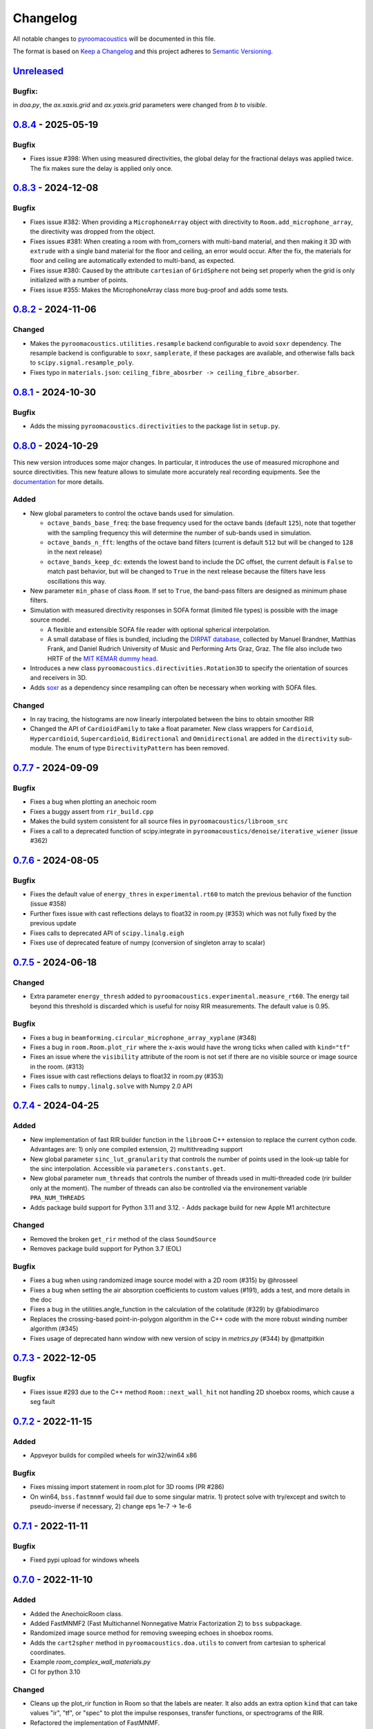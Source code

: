 Changelog
=========

All notable changes to `pyroomacoustics
<https://github.com/LCAV/pyroomacoustics>`_ will be documented in this file.

The format is based on `Keep a
Changelog <http://keepachangelog.com/en/1.0.0/>`__ and this project
adheres to `Semantic Versioning <http://semver.org/spec/v2.0.0.html>`_.

`Unreleased`_
-------------
Bugfix:
~~~~~~
in `doa.py`, the `ax.xaxis.grid` and `ax.yaxis.grid` parameters were changed from `b` to `visible`.

`0.8.4`_ - 2025-05-19
---------------------

Bugfix
~~~~~~

- Fixes issue #398: When using measured directivities, the global delay for the
  fractional delays was applied twice. The fix makes sure the delay is applied
  only once.

`0.8.3`_ - 2024-12-08
---------------------

Bugfix
~~~~~~

- Fixes issue #382: When providing a ``MicrophoneArray`` object with
  directivity to ``Room.add_microphone_array``, the directivity was dropped
  from the object.

- Fixes issues #381: When creating a room with from_corners with multi-band
  material, and then making it 3D with ``extrude`` with a single band material
  for the floor and ceiling, an error would occur.
  After the fix, the materials for floor and ceiling are automatically extended
  to multi-band, as expected.

- Fixes issue #380: Caused by the attribute ``cartesian`` of ``GridSphere`` not
  being set properly when the grid is only initialized with a number of points.

- Fixes issue #355: Makes the MicrophoneArray class more bug-proof and adds
  some tests.

`0.8.2`_ - 2024-11-06
---------------------

Changed
~~~~~~~

- Makes the ``pyroomacoustics.utilities.resample`` backend configurable
  to avoid ``soxr`` dependency. The resample backend is configurable to
  ``soxr``, ``samplerate``, if these packages are available, and otherwise
  falls back to ``scipy.signal.resample_poly``.
- Fixes typo in ``materials.json``: ``ceiling_fibre_abosrber -> ceiling_fibre_absorber``.

`0.8.1`_ - 2024-10-30
---------------------

Bugfix
~~~~~~

- Adds the missing ``pyroomacoustics.directivities`` to the package list in ``setup.py``.

`0.8.0`_ - 2024-10-29
---------------------

This new version introduces some major changes. In particular, it introduces
the use of measured microphone and source directivities. This new feature
allows to simulate more accurately real recording equipments. See the
`documentation
<https://pyroomacoustics.readthedocs.io/en/latest/pyroomacoustics.directivities.html>`_
for more details.

Added
~~~~~

- New global parameters to control the octave bands used for simulation.

  - ``octave_bands_base_freq``: the base frequency used for the octave bands (default ``125``),
    note that together with the sampling frequency this will determine the number of sub-bands
    used in simulation.
  - ``octave_bands_n_fft``: lengths of the octave band filters (current is default ``512``
    but will be changed to ``128`` in the next release)
  - ``octave_bands_keep_dc``: extends the lowest band to include the DC offset,
    the current default is ``False`` to match past behavior, but will be changed to
    ``True`` in the next release because the filters have less oscillations this way.

- New parameter ``min_phase`` of class ``Room``. If set to ``True``, the band-pass
  filters are designed as minimum phase filters.

- Simulation with measured directivity responses in SOFA format (limited file types) is
  possible with the image source model.

  - A flexible and extensible  SOFA file reader with optional spherical interpolation.
  - A small database of files is bundled, including the `DIRPAT database
    <https://aes2.org/publications/elibrary-page/?id=19538>`_, collected by
    Manuel Brandner, Matthias Frank, and Daniel Rudrich University of Music and
    Performing Arts Graz, Graz. The file also include two HRTF of the
    `MIT KEMAR dummy head <https://sound.media.mit.edu/resources/KEMAR/README>`_.

- Introduces a new class ``pyroomacoustics.directivities.Rotation3D`` to specify
  the orientation of sources and receivers in 3D.

- Adds `soxr <https://github.com/dofuuz/python-soxr>`_ as a dependency since resampling
  can often be necessary when working with SOFA files.

Changed
~~~~~~~

- In ray tracing, the histograms are now linearly interpolated between
  the bins to obtain smoother RIR
- Changed the API of ``CardioidFamily`` to take a float parameter.
  New class wrappers for ``Cardioid``, ``Hypercardioid``, ``Supercardioid``,
  ``Bidirectional`` and ``Omnidirectional`` are added in the ``directivity``
  sub-module. The enum of type ``DirectivityPattern`` has been removed.

`0.7.7`_ - 2024-09-09
---------------------

Bugfix
~~~~~~

- Fixes a bug when plotting an anechoic room
- Fixes a buggy assert from ``rir_build.cpp``
- Makes the build system consistent for all source files in ``pyroomacoustics/libroom_src``
- Fixes a call to a deprecated function of scipy.integrate in ``pyroomacoustics/denoise/iterative_wiener`` (issue #362)

`0.7.6`_ - 2024-08-05
---------------------

Bugfix
~~~~~~

- Fixes the default value of ``energy_thres`` in ``experimental.rt60`` to match the
  previous behavior of the function (issue #358)
- Further fixes issue with cast reflections delays to float32 in room.py (#353)
  which was not fully fixed by the previous update
- Fixes calls to deprecated API of ``scipy.linalg.eigh``
- Fixes use of deprecated feature of numpy (conversion of singleton array to scalar)

`0.7.5`_ - 2024-06-18
---------------------

Changed
~~~~~~~

- Extra parameter ``energy_thresh`` added to ``pyroomacoustics.experimental.measure_rt60``.
  The energy tail beyond this threshold is discarded which is useful for noisy RIR
  measurements. The default value is 0.95.

Bugfix
~~~~~~

- Fixes a bug in ``beamforming.circular_microphone_array_xyplane`` (#348)
- Fixes a bug in ``room.Room.plot_rir`` where the x-axis would have the wrong
  ticks when called with ``kind="tf"``
- Fixes an issue where the ``visibility`` attribute of the room is not
  set if there are no visible source or image source in the room. (#313)
- Fixes issue with cast reflections delays to float32 in room.py (#353)
- Fixes calls to ``numpy.linalg.solve`` with Numpy 2.0 API

`0.7.4`_ - 2024-04-25
---------------------

Added
~~~~~

- New implementation of fast RIR builder function in the ``libroom`` C++
  extension to replace the current cython code. Advantages are: 1) only one
  compiled extension, 2) multithreading support
- New global parameter ``sinc_lut_granularity`` that controls the number of
  points used in the look-up table for the sinc interpolation. Accessible via
  ``parameters.constants.get``.
- New global parameter  ``num_threads`` that controls the number of threads
  used in multi-threaded code (rir builder only at the moment). The number of
  threads can also be controlled via the environement variable
  ``PRA_NUM_THREADS``
- Adds package build support for Python 3.11 and 3.12. - Adds package build for
  new Apple M1 architecture

Changed
~~~~~~~

- Removed the broken ``get_rir`` method of the class ``SoundSource``
- Removes package build support for Python 3.7 (EOL)

Bugfix
~~~~~~

- Fixes a bug when using randomized image source model with a 2D room (#315) by
  @hrosseel
- Fixes a bug when setting the air absorption coefficients to custom values (#191),
  adds a test, and more details in the doc
- Fixes a bug in the utilities.angle_function in the calculation of the
  colatitude (#329) by @fabiodimarco
- Replaces the crossing-based point-in-polygon algorithm in the C++ code with
  the more robust winding number algorithm (#345)
- Fixes usage of deprecated hann window with new version of scipy in
  `metrics.py` (#344) by @mattpitkin


`0.7.3`_ - 2022-12-05
---------------------

Bugfix
~~~~~~

- Fixes issue #293 due to the C++ method ``Room::next_wall_hit`` not handling
  2D shoebox rooms, which cause a seg fault

`0.7.2`_ - 2022-11-15
---------------------

Added
~~~~~

- Appveyor builds for compiled wheels for win32/win64 x86

Bugfix
~~~~~~

- Fixes missing import statement in room.plot for 3D rooms (PR #286)
- On win64, ``bss.fastmnmf`` would fail due to some singular matrix. 1) protect solve
  with try/except and switch to pseudo-inverse if necessary, 2) change eps 1e-7 -> 1e-6

`0.7.1`_ - 2022-11-11
---------------------

Bugfix
~~~~~~

- Fixed pypi upload for windows wheels

`0.7.0`_ - 2022-11-10
---------------------

Added
~~~~~

- Added the AnechoicRoom class.
- Added FastMNMF2 (Fast Multichannel Nonnegative Matrix Factorization 2) to ``bss`` subpackage.
- Randomized image source method for removing sweeping echoes in shoebox rooms.
- Adds the ``cart2spher`` method in ``pyroomacoustics.doa.utils`` to convert from cartesian
  to spherical coordinates.
- Example `room_complex_wall_materials.py`
- CI for python 3.10

Changed
~~~~~~~

- Cleans up the plot_rir function in Room so that the labels are neater. It
  also adds an extra option ``kind`` that can take values "ir", "tf", or "spec"
  to plot the impulse responses, transfer functions, or spectrograms of the RIR.
- Refactored the implementation of FastMNMF.
- Modified the document of __init__.py in ``doa`` subpackage.
- `End of Python 3.6 support <https://endoflife.date/python>`__.
- Removed the deprecated ``realtime`` sub-module.
- Removed the deprecated functions ``pyroomacoustics.transform.analysis``, ``pyroomacoustics.transform.synthesis``, ``pyroomacoustics.transform.compute_synthesis_window``. They are replaced by the equivalent functions in ``pyroomacoustics.transform.stft`` sub-module.
- The minimum required version of numpy was changed to 1.13.0 (use of ``np.linalg.multi_dot`` in ``doa`` sub-package see #271)

Bugfix
~~~~~~

- Fixed most warnings in the tests
- Fixed bug in ``examples/adaptive_filter_stft_domain.py``

`0.6.0`_ - 2021-11-29
---------------------

Added
~~~~~

- New DOA method: MUSIC with pseudo-spectra normalization. Thanks @4bian!
  Normalizes MUSIC pseudo spectra before averaging across frequency axis.

Bugfix
~~~~~~

- Issue 235: fails when set_ray_tracing is called, but no mic_array is set
- Issue 236: general ISM produces the wrong transmission coefficients
- Removes an unncessery warning for some rooms when ray tracing is not needed

Misc
~~~~

- Unify code format by using Black
- Add code linting in continuous integration
- Drop CI support for python 3.5


`0.5.0`_ - 2021-09-06
---------------------

Added
~~~~~

- Adds tracking of reflection order with respect to x/y/z axis in the shoebox image
  source model engine. The orders are available in `source.orders_xyz` after running
  the image source model
- Support for microphone and source directivites for image source model. Source
  directivities just for shoebox room. Available directivities are frequency-independent
  (cardioid patterns), although the infrastructure is there for frequency-dependent
  directivities: frequency-dependent usage in `Room.compute_rir` and abstract
  `Directivity` class.
- Examples scripts and notebook for directivities.

Bugfix
~~~~~~

- Fix wrong bracketing for negative values in is_inside (ShoeBox)

`0.4.3`_ - 2021-02-18
---------------------

Added
~~~~~

- Support for Python 3.8 and 3.9

Bugfix
~~~~~~

- Fixes typo in a docstring
- Update docs to better reflect actual function parameters
- Fixes the computation of the cost function of SRP-PHAT doa algorithm (bug reported in #PR197)

Changed
~~~~~~~

- Improve the computation of the auxiliary variables in AuxIVA and ILRMA.
  Unnecessary division operations are reduced.

`0.4.2`_ - 2020-09-24
---------------------

Bugfix
~~~~~~

- Fixes the Dockerfile so that we don't have to install the build dependencies manually
- Change the eps for geometry computations from 1e-4 to 1e-5 in ``libroom``

Added
~~~~~

- A specialized ``is_inside`` routine for ``ShoeBox`` rooms

`0.4.1`_ - 2020-07-02
---------------------

Bugfix
~~~~~~

- Issue #162 (crash with max_order>31 on windows), seems fixed by the new C++ simulator
- Test for issue #162 added
- Fix Binder link
- Adds the pyproject.toml file in MANIFEST.in so that it gets picked up for packaging

Added
~~~~~

- Minimal `Dockerfile` example.

`0.4.0`_ - 2020-06-03
---------------------

Improved Simulator with Ray Tracing
~~~~~~~~~~~~~~~~~~~~~~~~~~~~~~~~~~~

- Ray Tracing in the libroom module. The function compute_rir() of the Room object in python
  can now be executed using a pure ray tracing approach or a hybrid (ISM + RT) approach.
  That's why this function has now several default arguments to run ray tracing (number
  of rays, scattering coefficient, energy and time thresholds, microphone's radius).
- Bandpass filterbank construction in ``pyroomacoustics.acoustics.bandpass_filterbank``
- Acoustic properties of different materials in ``pyroomacoustics.materials``
- Scattering from the wall is handled via ray tracing method, scattering coefficients are provided
  in ``pyroomacoustics.materials.Material`` objects
- Function ``inverse_sabine`` allows to compute the ``absorption`` and ``max_order`` to use with
  the image source model to achieve a given reverberation time
- The method ``rt60_theory`` in ``pyroomacoustics.room.Room`` allows to compute the theoretical
  RT60 of the room according to Eyring or Sabine formula
- The method ``measure_rt60`` in ``pyroomacoustics.room.Room`` allows to measure the RT60 of
  the simulated RIRs

Changes in the Room Class
~~~~~~~~~~~~~~~~~~~~~~~~~

- Deep refactor of Room class. The constructor arguments have changed
- No more ``sigma2_awgn``, noise is now handled in ``pyroomacoustics.Room.simulate`` method
- The way absorption is handled has changed. The scalar variables
  ``absorption`` are deprecated in favor of ``pyroomacoustics.materials.Material``
- Complete refactor of libroom, the compiled extension module responsible for the
  room simulation, into C++. The bindings to python are now done using pybind11.
- Removes the pure Python room simulator as it was really slow
- ``pyroomacoustics.transform.analysis``, ``pyroomacoustics.transform.synthesis``,
  ``pyroomacoustics.transform.compute_synthesis_window``, have been deprecated in favor of
  ``pyroomacoustics.transform.stft.analysis``, ``pyroomacoustics.transform.stft.synthesis``,
  ``pyroomacoustics.transform.stft.compute_synthesis_window``.
- ``pyroomacoustics.Room`` has a new method ``add`` that can be used to add
  either a ``SoundSource``, or a ``MicrophoneArray`` object.  Subsequent calls
  to the method will always add source/microphones. There exists also methods
  ``add_source`` and ``add_microphone`` that can be used to add
  source/microphone via coordinates. The method ``add_microphone_array`` can be
  used to add a ``MicrophoneArray`` object, or a 2D array containing the
  locations of several microphones in its columns.  While the
  ``add_microphone_array`` method used to replace the existing array by the
  argument, the new behavior is to add in addition to other microphones already
  present.

Bugfix
~~~~~~

- From Issue #150, increase max iterations to check if point is inside room
- Issues #117 #163, adds project file `pyproject.toml` so that pip can know which dependencies are necessary for setup
- Fixed some bugs in the documentation
- Fixed normalization part in FastMNMF

Added
~~~~~~~

- Added `room_isinside_max_iter` in `parameters.py`
- Default set to 20 rather than 5 as it was in `pyroomacoustics.room.Room.isinside`
- Added Binder link in the README for online interactive demo

Changed
~~~~~~~

- Changed while loop to iterate up to `room_isinside_max_iter` in `pyroomacoustics.room.Room.isinside`
- Changed initialization of FastMNMF to accelerate convergence
- Fixed bug in doa/tops (float -> integer division)
- Added vectorised functions in MUSIC 
- Use the vectorised functions in _process of MUSIC


`0.3.1`_ - 2019-11-06
---------------------

Bugfix
~~~~~~

- Fixed a non-unicode character in ``pyroomacoustics.experimental.rt60`` breaking
  the tests

`0.3.0`_ - 2019-11-06
---------------------

Added
~~~~~

- The routine ``pyroomacoustics.experimental.measure_rt60`` to automatically
  measure the reverberation time of impulse responses. This is useful for
  measured and simulated responses.

Bugfix
~~~~~~

- Fixed docstring and an argument of `pyroomacoustics.bss.ilrma`

`0.2.0`_ - 2019-09-04
---------------------

Added
~~~~~

- Added FastMNMF (Fast Multichannel Nonnegative Matrix Factorization) to ``bss`` subpackage.
- Griffin-Lim algorithm for phase reconstruction from STFT magnitude measurements.

Changed
~~~~~~~

- Removed the supperfluous warnings in `pyroomacoustics.transform.stft`.
- Add option in `pyroomacoustics.room.Room.plot_rir` to set pair of channels
  to plot; useful when there's too many impulse responses.
- Add some window functions in `windows.py` and rearranged it in alphabetical order
- Fixed various warnings in tests.
- Faster implementation of AuxIVA that also includes OverIVA (more mics than sources).
  It also comes with a slightly changed API, Laplace and time-varying Gauss statistical
  models, and two possible initialization schemes.
- Faster implementation of ILRMA.
- SparseAuxIVA has slightly changed API, ``f_contrast`` has been replaced by ``model``
  keyword argument.

Bugfix
~~~~~~

- Set ``rcond=None`` in all calls to ``numpy.linalg.lstsq`` to remove a ``FutureWarning``
- Add a lower bound to activations in ``pyroomacoustics.bss.auxiva`` to avoid
  underflow and divide by zero.
- Fixed a memory leak in the C engine for polyhedral room (issue #116).
- Fixed problem caused by dependency of setup.py on Cython (Issue #117)

`0.1.23`_ - 2019-04-17
----------------------

Bugfix
~~~~~~

- Expose ``mu`` parameter for ``adaptive.subband_lms.SubbandLMS``.
- Add SSL context to ``download_uncompress`` and unit test; error for Python 2.7.


`0.1.22`_ - 2019-04-11
----------------------

Added
~~~~~
- Added "precision" parameter to "stft" class to choose between 'single' (float32/complex64) or 'double'
  (float64/complex128) for processing precision.
- Unified unit test file for frequency-domain souce separation methods.
- New algorithm for blind source separation (BSS): Sparse Independent Vector Analysis (SparseAuxIVA).

Changed
~~~~~~~

- Few README improvements

Bugfix
~~~~~~

- Remove ``np.squeeze`` in STFT as it caused errors when an axis that shouldn't
  be squeezed was equal to 1.
- ``Beamformer.process`` was using old (non-existent) STFT function. Changed to
  using one-shot function from ``transform`` module.
- Fixed a bug in ``utilities.fractional_delay_filter_bank`` that would cause the
  function to crash on some inputs (`issue #87 <https://github.com/LCAV/pyroomacoustics/issues/87>`__).


`0.1.21`_ - 2018-12-20
----------------------

Added
~~~~~

- Adds several options to ``pyroomacoustics.room.Room.simulate`` to finely
  control the SNR of the microphone signals and also return the microphone
  signals with individual sources, prior to mix (useful for BSS evaluation)
- Add subspace denoising approach in ``pyroomacoustics.denoise.subspace``.
- Add iterative Wiener filtering approach for single channel denoising in
  ``pyroomacoustics.denoise.iterative_wiener``.


Changed
~~~~~~~

- Add build instructions for python 3.7 and wheels for Mac OS X in the
  continuous integration (Travis and Appveyor)
- Limits imports of matplotlib to within plotting functions so that the
  matplotlib backend can still be changed, even after importing pyroomacoustics
- Better Vectorization of the computations in ``pyroomacoustics.bss.auxiva``

Bugfix
~~~~~~

- Corrects a bug that causes different behavior whether sources are provided to the constructor of ``Room`` or to the ``add_source`` method
- Corrects a typo in ``pyroomacoustics.SoundSource.add_signal``
- Corrects a bug in the update of the demixing matrix in ``pyroomacoustics.bss.auxiva``
- Corrects invalid memory access in the ``pyroomacoustics.build_rir`` cython accelerator
  and adds a unit test that checks the cython code output is correct
- Fix bad handling of 1D `b` vectors in ```pyroomacoustics.levinson``.

`0.1.20`_ - 2018-10-04
----------------------

Added
~~~~~

- STFT tutorial and demo notebook.
- New algorithm for blind source separation (BSS): Independent Low-Rank Matrix Analysis (ILRMA)

Changed
~~~~~~~

- Matplotlib is not a hard requirement anymore. When matplotlib is not
  installed, only a warning is issued on plotting commands. This is useful
  to run pyroomacoustics on headless servers that might not have matplotlib
  installed
- Removed dependencies on ``joblib`` and ``requests`` packages
- Apply ``matplotlib.pyplot.tight_layout`` in ``pyroomacoustics.Room.plot_rir``

Bugfix
~~~~~~

- Monaural signals are now properly handled in one-shot stft/istft
- Corrected check of size of absorption coefficients list in ``Room.from_corners``

`0.1.19`_ - 2018-09-24
----------------------

Added
~~~~~

- Added noise reduction sub-package ``denoise`` with spectral subtraction
  class and example.
- Renamed ``realtime`` to ``transform`` and added deprecation warning.
- Added a cython function to efficiently compute the fractional delays in the room
  impulse response from time delays and attenuations
- `notebooks` folder.
- Demo IPython notebook (with WAV files) of several features of the package.
- Wrapper for Google's Speech Command Dataset and an example usage script in ``examples``.
- Lots of new features in the ``pyroomacoustics.realtime`` subpackage

  * The ``STFT`` class can now be used both for frame-by-frame processing
    or for bulk processing
  * The functionality will replace the methods ``pyroomacoustics.stft``,
    ``pyroomacoustics.istft``, ``pyroomacoustics.overlap_add``, etc,
  * The **new** function ``pyroomacoustics.realtime.compute_synthesis_window``
    computes the optimal synthesis window given an analysis window and
    the frame shift
  * Extensive tests for the ``pyroomacoustics.realtime`` module
  * Convenience functions ``pyroomacoustics.realtime.analysis`` and
    ``pyroomacoustics.realtime.synthesis`` with an interface similar
    to ``pyroomacoustics.stft`` and ``pyroomacoustics.istft`` (which
    are now deprecated and will disappear soon)
  * The ordering of axis in the output from bulk STFT is now
    ``(n_frames, n_frequencies, n_channels)``
  * Support for Intel's ``mkl_fft`` `package <https://github.com/IntelPython/mkl_fft>`_
  * ``axis`` (along which to perform DFT) and ``bits`` parameters for ``DFT`` class.

Changed
~~~~~~~

- Improved documentation and docstrings
- Using now the built-in RIR generator in `examples/doa_algorithms.py`
- Improved the download/uncompress function for large datasets
- Dusted the code for plotting on the sphere in ``pyroomacoustics.doa.grid.GridSphere``

Deprecation Notice
~~~~~~~~~~~~~~~~~~

- The methods ``pyroomacoustics.stft``, ``pyroomacoustics.istft``,
  ``pyroomacoustics.overlap_add``, etc, are now **deprecated**
  and will be removed in the near future

`0.1.18`_ - 2018-04-24
----------------------

Added
~~~~~

- Added AuxIVA (independent vector analysis) to ``bss`` subpackage.
- Added BSS IVA example

Changed
~~~~~~~

- Moved Trinicon blind source separation algorithm to ``bss`` subpackage.

Bugfix
~~~~~~

- Correct a bug that causes 1st order sources to be generated for `max_order==0`
  in pure python code

`0.1.17`_ - 2018-03-23
----------------------

Bugfix
~~~~~~

- Fixed issue #22 on github. Added INCREF before returning Py_None in C extension.

`0.1.16`_ - 2018-03-06
----------------------

Added
~~~~~

- Base classes for Dataset and Sample in ``pyroomacoustics.datasets``
- Methods to filter datasets according to the metadata of samples
- Deprecation warning for the TimitCorpus interface

Changed
~~~~~~~

- Add list of speakers and sentences from CMU ARCTIC
- CMUArcticDatabase basedir is now the top directory where CMU_ARCTIC database
  should be saved. Not the directory above as it previously was.
- Libroom C extension is now a proper package. It can be imported.
- Libroom C extension now compiles on windows with python>=3.5.


`0.1.15`_ - 2018-02-23
----------------------

Bugfix
~~~~~~

- Added ``pyroomacoustics.datasets`` to list of sub-packages in ``setup.py``


`0.1.14`_ - 2018-02-20
----------------------

Added
~~~~~

-  Changelog
-  CMU ARCTIC corpus wrapper in ``pyroomacoustics.datasets``

Changed
~~~~~~~

-  Moved TIMIT corpus wrapper from ``pyroomacoustics.recognition`` module to sub-package
   ``pyroomacoustics.datasets.timit``


.. _Unreleased: https://github.com/LCAV/pyroomacoustics/compare/v0.8.4...master
.. _0.8.4: https://github.com/LCAV/pyroomacoustics/compare/v0.8.3...v0.8.4
.. _0.8.3: https://github.com/LCAV/pyroomacoustics/compare/v0.8.2...v0.8.3
.. _0.8.2: https://github.com/LCAV/pyroomacoustics/compare/v0.8.1...v0.8.2
.. _0.8.1: https://github.com/LCAV/pyroomacoustics/compare/v0.8.0...v0.8.1
.. _0.8.0: https://github.com/LCAV/pyroomacoustics/compare/v0.7.7...v0.8.0
.. _0.7.7: https://github.com/LCAV/pyroomacoustics/compare/v0.7.6...v0.7.7
.. _0.7.6: https://github.com/LCAV/pyroomacoustics/compare/v0.7.5...v0.7.6
.. _0.7.5: https://github.com/LCAV/pyroomacoustics/compare/v0.7.4...v0.7.5
.. _0.7.4: https://github.com/LCAV/pyroomacoustics/compare/v0.7.3...v0.7.4
.. _0.7.3: https://github.com/LCAV/pyroomacoustics/compare/v0.7.2...v0.7.3
.. _0.7.2: https://github.com/LCAV/pyroomacoustics/compare/v0.7.1...v0.7.2
.. _0.7.1: https://github.com/LCAV/pyroomacoustics/compare/v0.7.0...v0.7.1
.. _0.7.0: https://github.com/LCAV/pyroomacoustics/compare/v0.6.0...v0.7.0
.. _0.6.0: https://github.com/LCAV/pyroomacoustics/compare/v0.5.0...v0.6.0
.. _0.5.0: https://github.com/LCAV/pyroomacoustics/compare/v0.4.3...v0.5.0
.. _0.4.3: https://github.com/LCAV/pyroomacoustics/compare/v0.4.2...v0.4.3
.. _0.4.2: https://github.com/LCAV/pyroomacoustics/compare/v0.4.1...v0.4.2
.. _0.4.1: https://github.com/LCAV/pyroomacoustics/compare/v0.4.0...v0.4.1
.. _0.4.0: https://github.com/LCAV/pyroomacoustics/compare/v0.3.1...v0.4.0
.. _0.3.1: https://github.com/LCAV/pyroomacoustics/compare/v0.3.0...v0.3.1
.. _0.3.0: https://github.com/LCAV/pyroomacoustics/compare/v0.2.0...v0.3.0
.. _0.2.0: https://github.com/LCAV/pyroomacoustics/compare/v0.1.23...v0.2.0
.. _0.1.23: https://github.com/LCAV/pyroomacoustics/compare/v0.1.22...v0.1.23
.. _0.1.22: https://github.com/LCAV/pyroomacoustics/compare/v0.1.21...v0.1.22
.. _0.1.21: https://github.com/LCAV/pyroomacoustics/compare/v0.1.20...v0.1.21
.. _0.1.20: https://github.com/LCAV/pyroomacoustics/compare/v0.1.19...v0.1.20
.. _0.1.19: https://github.com/LCAV/pyroomacoustics/compare/v0.1.18...v0.1.19
.. _0.1.18: https://github.com/LCAV/pyroomacoustics/compare/v0.1.17...v0.1.18
.. _0.1.17: https://github.com/LCAV/pyroomacoustics/compare/v0.1.16...v0.1.17
.. _0.1.16: https://github.com/LCAV/pyroomacoustics/compare/v0.1.15...v0.1.16
.. _0.1.15: https://github.com/LCAV/pyroomacoustics/compare/v0.1.14...v0.1.15
.. _0.1.14: https://github.com/LCAV/pyroomacoustics/compare/v0.1.13...v0.1.14
